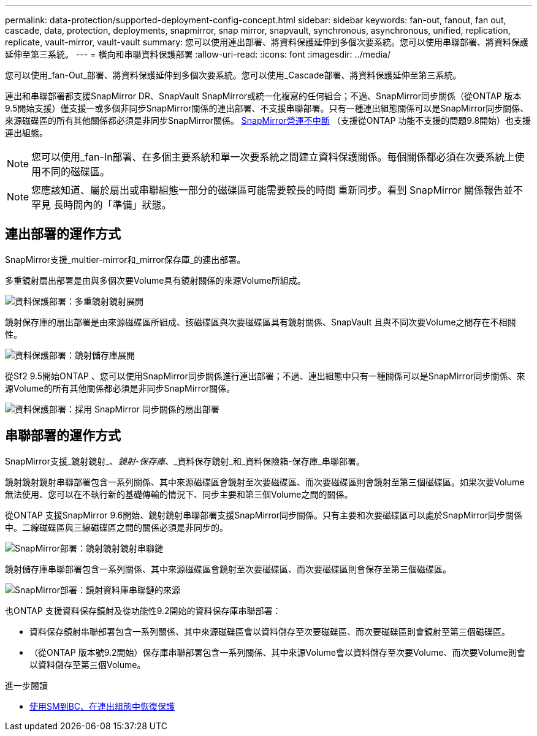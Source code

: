 ---
permalink: data-protection/supported-deployment-config-concept.html 
sidebar: sidebar 
keywords: fan-out, fanout, fan out, cascade, data, protection, deployments, snapmirror, snap mirror, snapvault, synchronous, asynchronous, unified, replication, replicate, vault-mirror, vault-vault 
summary: 您可以使用連出部署、將資料保護延伸到多個次要系統。您可以使用串聯部署、將資料保護延伸至第三系統。 
---
= 橫向和串聯資料保護部署
:allow-uri-read: 
:icons: font
:imagesdir: ../media/


[role="lead"]
您可以使用_fan-Out_部署、將資料保護延伸到多個次要系統。您可以使用_Cascade部署、將資料保護延伸至第三系統。

連出和串聯部署都支援SnapMirror DR、SnapVault SnapMirror或統一化複寫的任何組合；不過、SnapMirror同步關係（從ONTAP 版本9.5開始支援）僅支援一或多個非同步SnapMirror關係的連出部署、不支援串聯部署。只有一種連出組態關係可以是SnapMirror同步關係、來源磁碟區的所有其他關係都必須是非同步SnapMirror關係。 xref:../smbc/smbc_admin_what_happens_during_an_automatic_unplanned_failover.html#resume-protection-in-a-fan-out-configuration-after-failover[SnapMirror營運不中斷] （支援從ONTAP 功能不支援的問題9.8開始）也支援連出組態。


NOTE: 您可以使用_fan-In部署、在多個主要系統和單一次要系統之間建立資料保護關係。每個關係都必須在次要系統上使用不同的磁碟區。


NOTE: 您應該知道、屬於扇出或串聯組態一部分的磁碟區可能需要較長的時間
重新同步。看到 SnapMirror 關係報告並不罕見
長時間內的「準備」狀態。



== 連出部署的運作方式

SnapMirror支援_multier-mirror和_mirror保存庫_的連出部署。

多重鏡射扇出部署是由與多個次要Volume具有鏡射關係的來源Volume所組成。

image::../media/sm-mirror-mirror-fanout.png[資料保護部署：多重鏡射鏡射展開]

鏡射保存庫的扇出部署是由來源磁碟區所組成、該磁碟區與次要磁碟區具有鏡射關係、SnapVault 且與不同次要Volume之間存在不相關性。

image::../media/sm-mirror-vault-fanout.png[資料保護部署：鏡射儲存庫展開]

從Sf2 9.5開始ONTAP 、您可以使用SnapMirror同步關係進行連出部署；不過、連出組態中只有一種關係可以是SnapMirror同步關係、來源Volume的所有其他關係都必須是非同步SnapMirror關係。

image::../media/ssm-fanout.gif[資料保護部署：採用 SnapMirror 同步關係的扇出部署]



== 串聯部署的運作方式

SnapMirror支援_鏡射鏡射_、_鏡射-保存庫_、_資料保存鏡射_和_資料保險箱-保存庫_串聯部署。

鏡射鏡射鏡射串聯部署包含一系列關係、其中來源磁碟區會鏡射至次要磁碟區、而次要磁碟區則會鏡射至第三個磁碟區。如果次要Volume無法使用、您可以在不執行新的基礎傳輸的情況下、同步主要和第三個Volume之間的關係。

從ONTAP 支援SnapMirror 9.6開始、鏡射鏡射串聯部署支援SnapMirror同步關係。只有主要和次要磁碟區可以處於SnapMirror同步關係中。二線磁碟區與三線磁碟區之間的關係必須是非同步的。

image::../media/sm-mirror-mirror-cascade.png[SnapMirror部署：鏡射鏡射鏡射串聯鏈]

鏡射儲存庫串聯部署包含一系列關係、其中來源磁碟區會鏡射至次要磁碟區、而次要磁碟區則會保存至第三個磁碟區。

image::../media/sm-mirror-vault-cascade.png[SnapMirror部署：鏡射資料庫串聯鏈的來源]

也ONTAP 支援資料保存鏡射及從功能性9.2開始的資料保存庫串聯部署：

* 資料保存鏡射串聯部署包含一系列關係、其中來源磁碟區會以資料儲存至次要磁碟區、而次要磁碟區則會鏡射至第三個磁碟區。
* （從ONTAP 版本號9.2開始）保存庫串聯部署包含一系列關係、其中來源Volume會以資料儲存至次要Volume、而次要Volume則會以資料儲存至第三個Volume。


.進一步閱讀
* xref:../smbc/resume-protection-fan-out-configuration.html[使用SM到BC、在連出組態中恢復保護 ]

